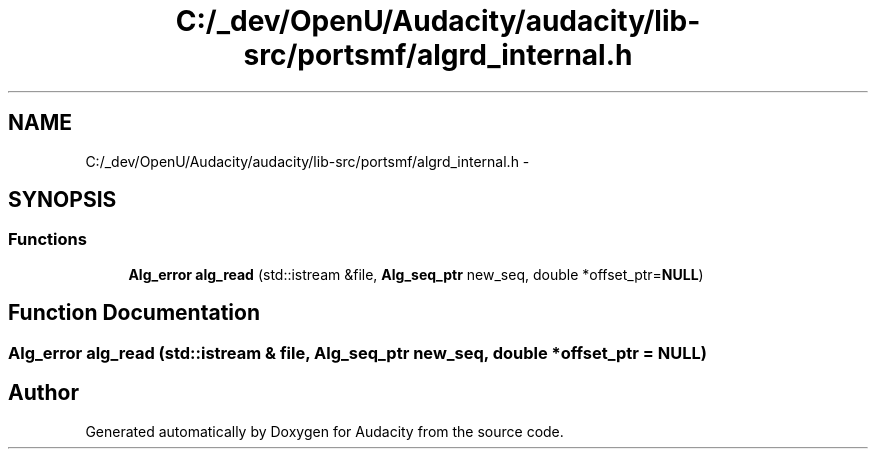 .TH "C:/_dev/OpenU/Audacity/audacity/lib-src/portsmf/algrd_internal.h" 3 "Thu Apr 28 2016" "Audacity" \" -*- nroff -*-
.ad l
.nh
.SH NAME
C:/_dev/OpenU/Audacity/audacity/lib-src/portsmf/algrd_internal.h \- 
.SH SYNOPSIS
.br
.PP
.SS "Functions"

.in +1c
.ti -1c
.RI "\fBAlg_error\fP \fBalg_read\fP (std::istream &file, \fBAlg_seq_ptr\fP new_seq, double *offset_ptr=\fBNULL\fP)"
.br
.in -1c
.SH "Function Documentation"
.PP 
.SS "\fBAlg_error\fP alg_read (std::istream & file, \fBAlg_seq_ptr\fP new_seq, double * offset_ptr = \fC\fBNULL\fP\fP)"

.SH "Author"
.PP 
Generated automatically by Doxygen for Audacity from the source code\&.
